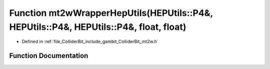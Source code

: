 .. _exhale_function_mt2w_8h_1ad232ca7013f202adc10e0ca14d7a71da:

Function mt2wWrapperHepUtils(HEPUtils::P4&, HEPUtils::P4&, HEPUtils::P4&, float, float)
=======================================================================================

- Defined in :ref:`file_ColliderBit_include_gambit_ColliderBit_mt2w.h`


Function Documentation
----------------------


.. doxygenfunction:: mt2wWrapperHepUtils(HEPUtils::P4&, HEPUtils::P4&, HEPUtils::P4&, float, float)
   :project: GAMBIT